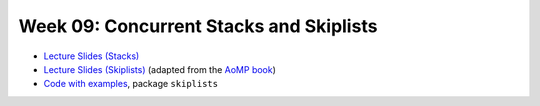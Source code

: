 .. -*- mode: rst -*-

Week 09: Concurrent Stacks and Skiplists
========================================

* `Lecture Slides (Stacks) <_static/resources/ysc4231-week-08-stacks.pdf>`_
* `Lecture Slides (Skiplists) <_static/resources/ysc4231-week-09-skiplists.pdf>`_
  (adapted from the `AoMP book
  <https://booksite.elsevier.com/9780123973375/?ISBN=9780123973375>`_)
* `Code with examples
  <https://github.com/ysc4231/lectures-2022/tree/09-skiplists>`_,
  package ``skiplists``

